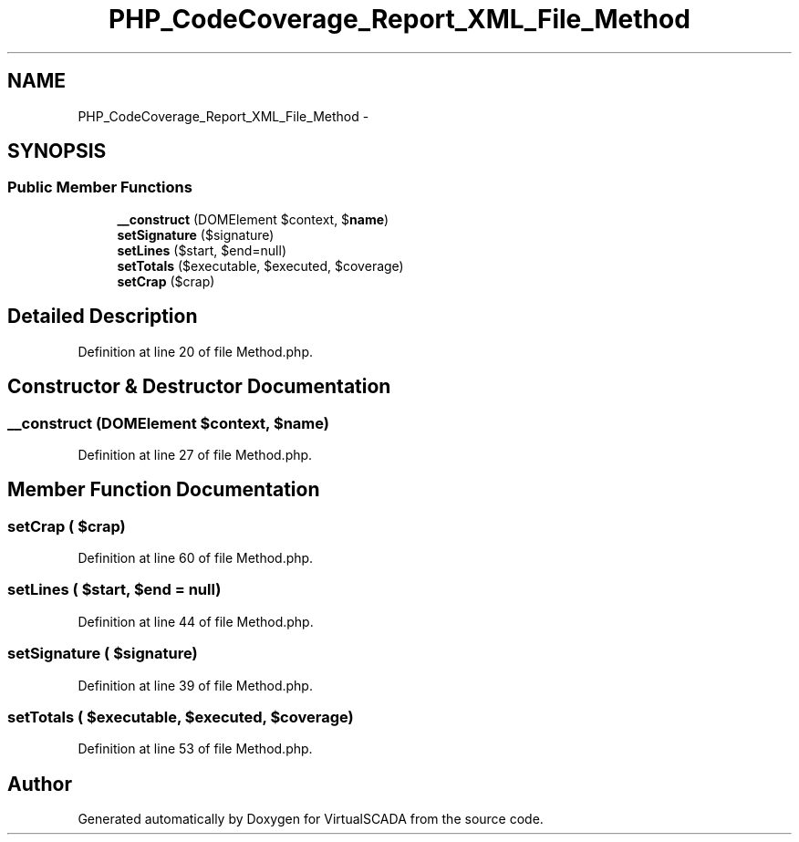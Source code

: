 .TH "PHP_CodeCoverage_Report_XML_File_Method" 3 "Tue Apr 14 2015" "Version 1.0" "VirtualSCADA" \" -*- nroff -*-
.ad l
.nh
.SH NAME
PHP_CodeCoverage_Report_XML_File_Method \- 
.SH SYNOPSIS
.br
.PP
.SS "Public Member Functions"

.in +1c
.ti -1c
.RI "\fB__construct\fP (DOMElement $context, $\fBname\fP)"
.br
.ti -1c
.RI "\fBsetSignature\fP ($signature)"
.br
.ti -1c
.RI "\fBsetLines\fP ($start, $end=null)"
.br
.ti -1c
.RI "\fBsetTotals\fP ($executable, $executed, $coverage)"
.br
.ti -1c
.RI "\fBsetCrap\fP ($crap)"
.br
.in -1c
.SH "Detailed Description"
.PP 
Definition at line 20 of file Method\&.php\&.
.SH "Constructor & Destructor Documentation"
.PP 
.SS "__construct (DOMElement $context,  $name)"

.PP
Definition at line 27 of file Method\&.php\&.
.SH "Member Function Documentation"
.PP 
.SS "setCrap ( $crap)"

.PP
Definition at line 60 of file Method\&.php\&.
.SS "setLines ( $start,  $end = \fCnull\fP)"

.PP
Definition at line 44 of file Method\&.php\&.
.SS "setSignature ( $signature)"

.PP
Definition at line 39 of file Method\&.php\&.
.SS "setTotals ( $executable,  $executed,  $coverage)"

.PP
Definition at line 53 of file Method\&.php\&.

.SH "Author"
.PP 
Generated automatically by Doxygen for VirtualSCADA from the source code\&.
